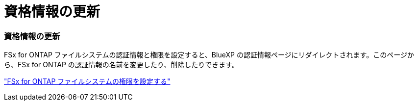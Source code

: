= 資格情報の更新
:allow-uri-read: 




=== 資格情報の更新

FSx for ONTAP ファイルシステムの認証情報と権限を設定すると、BlueXP の認証情報ページにリダイレクトされます。このページから、FSx for ONTAP の認証情報の名前を変更したり、削除したりできます。

link:https://docs.netapp.com/us-en/bluexp-fsx-ontap/requirements/task-setting-up-permissions-fsx.html["FSx for ONTAP ファイルシステムの権限を設定する"]
